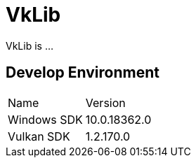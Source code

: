 # VkLib
VkLib is ...

## Develop Environment

[cols="1,1"]
|===
| Name
| Version

| Windows SDK
| 10.0.18362.0

| Vulkan SDK
| 1.2.170.0
|===